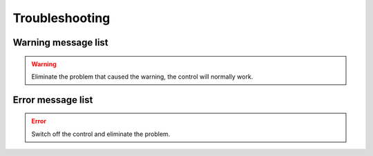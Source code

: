 .. _troubleshooting:

===============
Troubleshooting 
===============


Warning message list
====================

.. warning:: 
   Eliminate the problem that caused the warning, the control will normally work.

.. dropdown:: 1 
   :animate: fade-in-slide-down
   :open:

   -Level  Warning
   -Description  Pedal warning  
   -Solution
     | The pedal must be released when switching on;
     | The pedal type must be set correctly when using standing pedal;
     | Replace the pedal.

.. dropdown:: 2 
   :animate: fade-in-slide-down
   :open:

   -Level  Warning
   -Description  Tilt switch warning
   -Solution  
     | The warning will be cleared when the machine is back to the normal position;
     | Check the tipping sensor on the machine  

.. dropdown:: 3 
   :animate: fade-in-slide-down
   :open:

   -Level  Warning
   -Description  Shortkey warning
   -Solution  The short key must be released when switching on

.. dropdown:: 4 
   :animate: fade-in-slide-down
   :open:

   -Level  Warning
   -Description  Shortkey warning
   -Solution  The short key must be released when switching on

.. dropdown:: 5 
   :animate: fade-in-slide-down
   :open:

   -Level  Warning
   -Description  Bobbin counter warning
   -Solution  Replace the bobbin, press back key to clear warning

.. dropdown:: 6 
   :animate: fade-in-slide-down
   :open:

   -Level  Warning
   -Description   Upper thread breaking warning
   -Solution  
     | The upper thread is broken;
     | Check the sensor of upper thread.

.. dropdown:: 7 
   :animate: fade-in-slide-down
   :open:

   -Level  Warning
   -Description  Service counter warning
   -Solution  Make a service maintenance,press back key to clear warning

.. dropdown:: 8 
   :animate: fade-in-slide-down
   :open:

   -Level  Warning
   -Description  Eye guard cover warning 
   -Solution
     | Put eye guard cover back in place;
     | Check the sensor of eye guard.

.. dropdown:: 9 
   :animate: fade-in-slide-down
   :open:

   -Level  Warning
   -Description  Bobbin cover warning
   -Solution
     | Close the bobbin cover;
     | Check the sensor of bobbin cover;
        

.. dropdown:: 10 
   :animate: fade-in-slide-down
   :open:

   -Level  Warning
   -Description  Oil level warning
   -Solution  Check oil

Error message list
==================

.. error:: 
  Switch off the control and eliminate the problem.

.. dropdown:: 101 
   :animate: fade-in-slide-down
   :open:

   -Level  Error
   -Description  AC power supply voltage is too high
   -Solution
     | Check the ac voltage;
     | Replace the controller.

.. dropdown:: 103 
   :animate: fade-in-slide-down
   :open:

   -Level  Error
   -Description  Bus voltage is too high
   -Solution
     | Check the brake circuit, replace the brake resistor;
     | Replace the controller.

.. dropdown:: 106 
   :animate: fade-in-slide-down
   :open:

   -Level  Error
   -Description  The bus current is too high
   -Solution
     | Check the motor encoder connection;
     | Check if the right :term:`机头识别码` is seted;
     | Replace the controller;

.. dropdown:: 107 
   :animate: fade-in-slide-down
   :open:

   -Level  Error
   -Description  Overload, the speed of main motor is too low
   -Solution
     | The shaft is blocked;
     | The material is too thick.

.. dropdown:: 108 
   :animate: fade-in-slide-down
   :open:

   -Level  Error
   -Description  Overload, the current command of main motor exceeds the maximum value
   -Solution
     | The shaft is blocked;
     | The material is too thick.

.. dropdown:: 109 
   :animate: fade-in-slide-down
   :open:

   -Level  Error
   -Description  The main motor starts failed
   -Solution
     | Restart the machine from where the sewing material is thinner;
     | The shaft is blocked;
     | The material is too thick.

.. dropdown:: 110
   :animate: fade-in-slide-down
   :open:

   -Level  Error
   -Description  The synchronizer signal is not detected
   -Solution
     | Check the synchronizaer signal;
     | The shaft is blocked;
     | The material is too thick.

.. dropdown:: 111
   :animate: fade-in-slide-down
   :open:

   -Level  Error
   -Description  Motor UVW signal is abnormal
   -Solution
     | Check the UVW signal;
     | Replace motor encoder

.. dropdown:: 112
   :animate: fade-in-slide-down
   :open:

   -Level  Error
   -Description  The motor synchronization signal cannot be detected for a long time after 
                 step on the pedal.
   -Solution
     | Check the synchronizaer signal;
     | Replace motor encoder.

.. dropdown:: 113
   :animate: fade-in-slide-down
   :open:

   -Level  Error
   -Description  The solenoid current is too high
   -Solution
     | Check the solenoid;
     | Replace the controller or solenoid;
     
.. dropdown:: 114
   :animate: fade-in-slide-down
   :open:

   -Level  Error
   -Description  Abnormal value of motor angle
   -Solution
     | Check the motor encoder connection;
     | Check the hall sensor;

.. dropdown:: 126
   :animate: fade-in-slide-down
   :open:

   -Level  Error
   -Description  The paramter synchronization is failed
   -Solution
     | Check the panel connection;
     | Restart the control box

.. dropdown:: 127
   :animate: fade-in-slide-down
   :open:

   -Level  Error
   -Description  The panel is reconnected when some special mode
   -Solution  Restart the controlbox

.. dropdown:: 128
   :animate: fade-in-slide-down
   :open:

   -Level  Error
   -Description  Parameters verified failed
   -Solution
     | Restart the controlbox;
     | Update software.

.. dropdown:: 129
   :animate: fade-in-slide-down
   :open:

   -Level  Error
   -Description  The step drive communication failed
   -Solution
     | Restart the controlbox;
     | Check the communication cable.

.. dropdown:: 130
   :animate: fade-in-slide-down
   :open:

   -Level  Error
   -Description  Parameters version verified failed
   -Solution  Update the software of controlbox or panel.

.. dropdown:: 191
   :animate: fade-in-slide-down
   :open:

   -Level  Error
   -Description  Controller upgrade files data error: wrong file
   -Solution  Update software

.. dropdown:: 192
   :animate: fade-in-slide-down
   :open:

   -Level  Error
   -Description  Controller upgrade files data error: wrong page
   -Solution  Copy the upgrade files and update again

.. dropdown:: 193
   :animate: fade-in-slide-down
   :open:

   -Level  Error
   -Description  Controller upgrade files data error: verification failed
   -Solution  Copy the upgrade files and update again

.. dropdown:: 194
   :animate: fade-in-slide-down
   :open:

   -Level  Error
   -Description  Controller upgrade files data error: wrong size
   -Solution  Copy the upgrade files and update again

.. dropdown:: 195
   :animate: fade-in-slide-down
   :open:

   -Level  Error
   -Description  Controller upgrade files data error: start address
   -Solution  Copy the upgrade files and update again

.. dropdown:: 196
   :animate: fade-in-slide-down
   :open:

   -Level  Error
   -Description  Controller upgrade files data error: model not match
   -Solution  Copy the upgrade files and update again

.. dropdown:: 197
   :animate: fade-in-slide-down
   :open:

   -Level  Error
   -Description  Controller upgrade files not exist
   -Solution  Copy the upgrade files and update again

.. dropdown:: 198
   :animate: fade-in-slide-down
   :open:

   -Level  Error
   -Description  Communication timeout when upgrade the controller
   -Solution  check wire connection and update again

.. dropdown:: 199
   :animate: fade-in-slide-down
   :open:

   -Level  Error
   -Description  No USB drive detected
   -Solution  Reinsert the USB disk and update again

.. dropdown:: 181
   :animate: fade-in-slide-down
   :open:

   -Level  Error
   -Description  Wrong panel software
   -Solution  Update software

.. dropdown:: 182
   :animate: fade-in-slide-down
   :open:

   -Level  Error
   -Description  Panel upgrade files data error: wrong page
   -Solution  Copy the upgrade files and update again

.. dropdown:: 183
   :animate: fade-in-slide-down
   :open:

   -Level  Error
   -Description  Panel upgrade files data error: verification failed
   -Solution  Copy the upgrade files and update again

.. dropdown:: 184
   :animate: fade-in-slide-down
   :open:

   -Level  Error
   -Description  Panel upgrade files data error: wrong size
   -Solution  Copy the upgrade files and update again

.. dropdown:: 185
   :animate: fade-in-slide-down
   :open:

   -Level  Error
   -Description  Panel upgrade files data error: wrong start address 
   -Solution  Copy the upgrade files and update again

.. dropdown:: 186
   :animate: fade-in-slide-down
   :open:

   -Level  Error
   -Description  Panel upgrade files data error: model not match
   -Solution  Copy the upgrade files and update again

.. dropdown:: 187
   :animate: fade-in-slide-down
   :open:

   -Level  Error
   -Description  Panel upgrade files not exist
   -Solution  Copy the upgrade files and update again

.. dropdown:: 188
   :animate: fade-in-slide-down
   :open:

   -Level  Error
   -Description  Communication timeout when upgrade the panel
   -Solution  check wire connection and update again

.. dropdown:: 189
   :animate: fade-in-slide-down
   :open:

   -Level  Error
   -Description  No USB drive detected
   -Solution  Copy the upgrade files and update again
